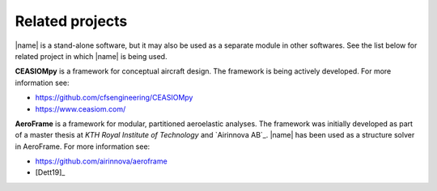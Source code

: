 .. _related_projects:

Related projects
================

|name| is a stand-alone software, but it may also be used as a separate module in other softwares. See the list below for related project in which |name| is being used.

**CEASIOMpy** is a framework for conceptual aircraft design. The framework is being actively developed. For more information see:

* https://github.com/cfsengineering/CEASIOMpy
* https://www.ceasiom.com/

.. image:: _static/images/aeroframe_logo.svg
   :width: 150 px
   :alt: AeroFrame
   :align: right

**AeroFrame** is a framework for modular, partitioned aeroelastic analyses. The framework was initially developed as part of a master thesis at *KTH Royal Institute of Technology* and `Airinnova AB`_. |name| has been used as a structure solver in AeroFrame. For more information see:

* https://github.com/airinnova/aeroframe
* [Dett19]_
